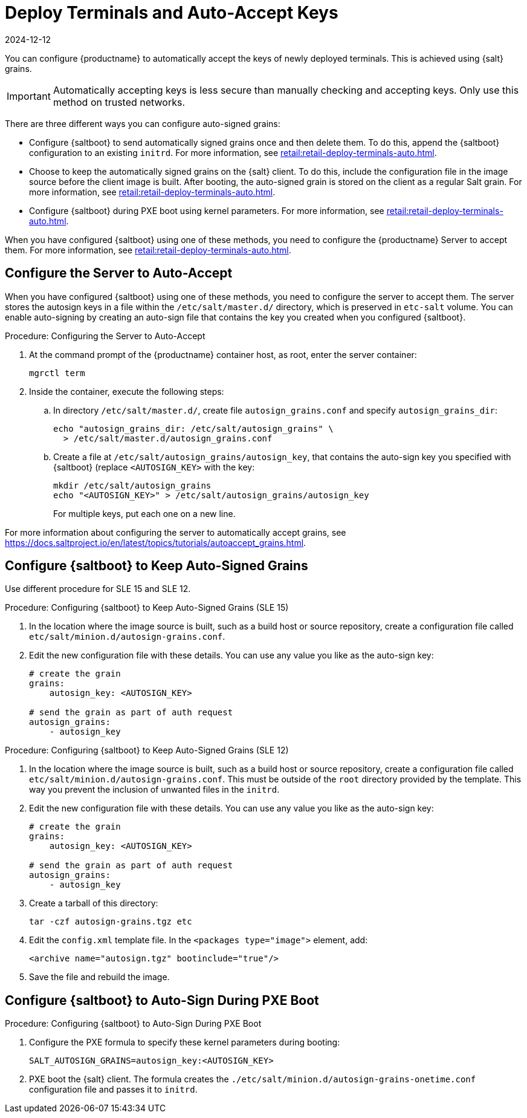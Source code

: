 [[retail.deployterminals.auto]]
= Deploy Terminals and Auto-Accept Keys
:revdate: 2024-12-12
:page-revdate: {revdate}

You can configure {productname} to automatically accept the keys of newly deployed terminals.
This is achieved using {salt} grains.

[IMPORTANT]
====
Automatically accepting keys is less secure than manually checking and accepting keys.
Only use this method on trusted networks.
====

There are three different ways you can configure auto-signed grains:

* Configure {saltboot} to send automatically signed grains once and then delete them.
  To do this, append the {saltboot} configuration to an existing ``initrd``.
  For more information, see xref:retail:retail-deploy-terminals-auto.adoc#retail.deployterminals.auto.once[].
* Choose to keep the automatically signed grains on the {salt} client.
  To do this, include the configuration file in the image source before the client image is built.
  After booting, the auto-signed grain is stored on the client as a regular Salt grain.
  For more information, see xref:retail:retail-deploy-terminals-auto.adoc#retail.deployterminals.auto.keep[].
* Configure {saltboot} during PXE boot using kernel parameters.
  For more information, see xref:retail:retail-deploy-terminals-auto.adoc#retail.deployterminals.auto.pxe[].


When you have configured {saltboot} using one of these methods, you need to configure the {productname} Server to accept them.
For more information, see xref:retail:retail-deploy-terminals-auto.adoc#retail.deployterminals.auto.server[].


[[retail.deployterminals.auto.server]]
== Configure the Server to Auto-Accept


When you have configured {saltboot} using one of these methods, you need to configure the server to accept them.
The server stores the autosign keys in a file within the [path]``/etc/salt/master.d/`` directory, which is preserved in [systemitem]``etc-salt`` volume.
You can enable auto-signing by creating an auto-sign file that contains the key you created when you configured {saltboot}.



.Procedure: Configuring the Server to Auto-Accept

. At the command prompt of the {productname} container host, as root, enter the server container:
+

----
mgrctl term
----

. Inside the container, execute the following steps:
+

--
.. In directory [path]``/etc/salt/master.d/``, create file [path]``autosign_grains.conf`` and specify [option]``autosign_grains_dir``:
+
----
echo "autosign_grains_dir: /etc/salt/autosign_grains" \
  > /etc/salt/master.d/autosign_grains.conf
----

.. Create a file at [path]``/etc/salt/autosign_grains/autosign_key``, that contains the auto-sign key you specified with {saltboot} (replace [literal]``<AUTOSIGN_KEY>`` with the key:
+
----
mkdir /etc/salt/autosign_grains
echo "<AUTOSIGN_KEY>" > /etc/salt/autosign_grains/autosign_key
----
+
For multiple keys, put each one on a new line.
--


For more information about configuring the server to automatically accept grains, see https://docs.saltproject.io/en/latest/topics/tutorials/autoaccept_grains.html.



[[retail.deployterminals.auto.keep]]
== Configure {saltboot} to Keep Auto-Signed Grains

Use different procedure for SLE 15 and SLE 12.



// For SLE15 templates, the procedure is the following:
.Procedure: Configuring {saltboot} to Keep Auto-Signed Grains (SLE 15)
. In the location where the image source is built, such as a build host or source repository, create a configuration file called [path]``etc/salt/minion.d/autosign-grains.conf``.
. Edit the new configuration file with these details.
  You can use any value you like as the auto-sign key:
+
----
# create the grain
grains:
    autosign_key: <AUTOSIGN_KEY>

# send the grain as part of auth request
autosign_grains:
    - autosign_key
----



// For SLE12 and SLE11 templates, the procedure is the following:
.Procedure: Configuring {saltboot} to Keep Auto-Signed Grains (SLE 12)
. In the location where the image source is built, such as a build host or source repository, create a configuration file called [path]``etc/salt/minion.d/autosign-grains.conf``.
  This must be outside of the [path]``root`` directory provided by the template.
  This way you prevent the inclusion of unwanted files in the ``initrd``.
. Edit the new configuration file with these details.
  You can use any value you like as the auto-sign key:
+
----
# create the grain
grains:
    autosign_key: <AUTOSIGN_KEY>

# send the grain as part of auth request
autosign_grains:
    - autosign_key
----

. Create a tarball of this directory:
+
----
tar -czf autosign-grains.tgz etc
----

. Edit the [path]``config.xml`` template file.
  In the [literal]``<packages type="image">`` element, add:
+
----
<archive name="autosign.tgz" bootinclude="true"/>
----

. Save the file and rebuild the image.



[[retail.deployterminals.auto.pxe]]
== Configure {saltboot} to Auto-Sign During PXE Boot



.Procedure: Configuring {saltboot} to Auto-Sign During PXE Boot
. Configure the PXE formula to specify these kernel parameters during booting:
+
----
SALT_AUTOSIGN_GRAINS=autosign_key:<AUTOSIGN_KEY>
----
. PXE boot the {salt} client.
  The formula creates the [path]``./etc/salt/minion.d/autosign-grains-onetime.conf`` configuration file and passes it to ``initrd``.
